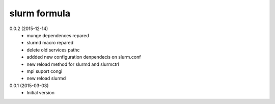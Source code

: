slurm formula
================
0.0.2 (2015-12-14)
 - munge dependences repared
 - slurmd macro repared
 - delete old services pathc
 - addded new configuration denpendecis on slurm.conf
 - new reload method for slurmd and slurmctrl
 - mpi suport congi
 - new reload slurmd
0.0.1 (2015-03-03)
 - Initial version
